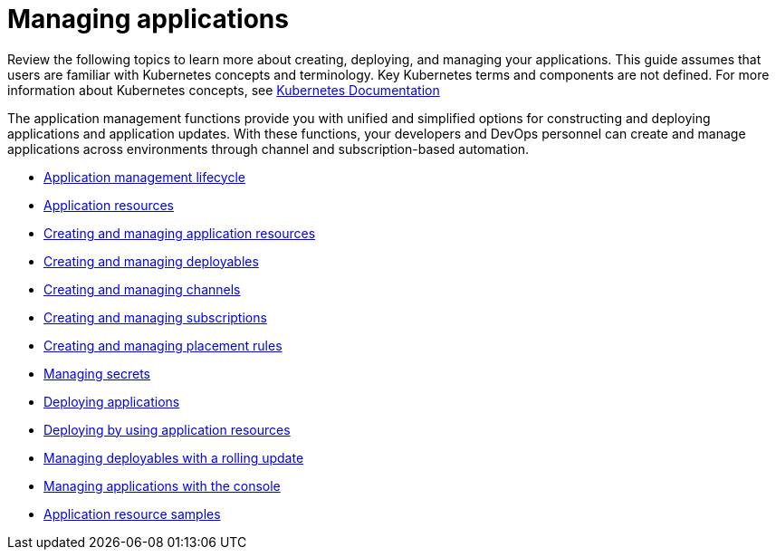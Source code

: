 [#managing-applications]
= Managing applications

Review the following topics to learn more about creating, deploying, and managing your applications.
This guide assumes that users are familiar with Kubernetes concepts and terminology.
Key Kubernetes terms and components are not defined.
For more information about Kubernetes concepts, see https://kubernetes.io/docs/home/[Kubernetes Documentation]

The application management functions provide you with unified and simplified options for constructing and deploying applications and application updates.
With these functions, your developers and DevOps personnel can create and manage applications across environments through channel and subscription-based automation.

* xref:application-management-lifecycle[Application management lifecycle]
* xref:application-resources[Application resources]
* xref:managing-application-resources[Creating and managing application resources]
* xref:creating-and-managing-deployables[Creating and managing deployables]
* xref:creating-and-managing-channels[Creating and managing channels]
* xref:creating-and-managing-subscriptions[Creating and managing subscriptions]
* xref:creating-and-managing-placement-rules[Creating and managing placement rules]
* xref:managing-secrets[Managing secrets]
* xref:deploying-applications[Deploying applications]
* xref:deploying-by-using-application-resources[Deploying by using application resources]
* xref:creating-and-managing-deployables-with-a-rolling-update[Managing deployables with a rolling update]
* xref:managing-applications-with-the-console[Managing applications with the console]
* xref:application-resource-samples[Application resource samples]
